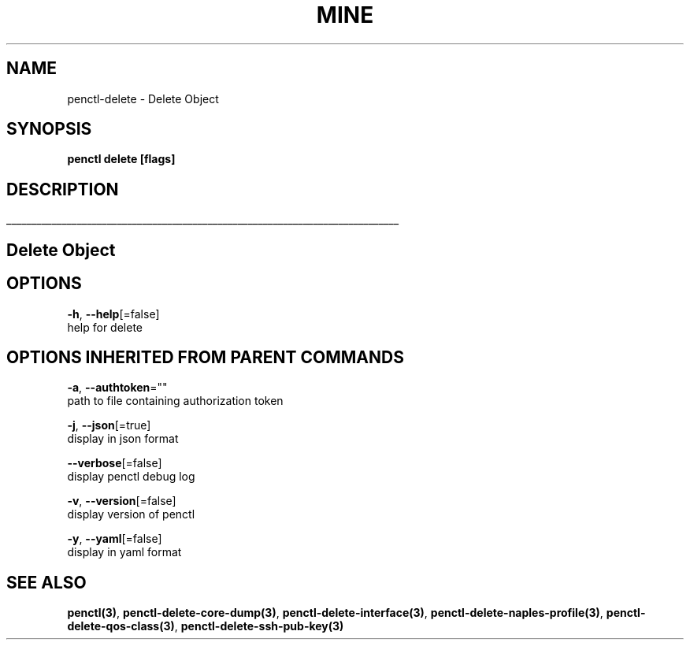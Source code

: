 .TH "MINE" "3" "Sep 2019" "Auto generated by spf13/cobra" "" 
.nh
.ad l


.SH NAME
.PP
penctl\-delete \- Delete Object


.SH SYNOPSIS
.PP
\fBpenctl delete [flags]\fP


.SH DESCRIPTION
.ti 0
\l'\n(.lu'

.SH Delete Object

.SH OPTIONS
.PP
\fB\-h\fP, \fB\-\-help\fP[=false]
    help for delete


.SH OPTIONS INHERITED FROM PARENT COMMANDS
.PP
\fB\-a\fP, \fB\-\-authtoken\fP=""
    path to file containing authorization token

.PP
\fB\-j\fP, \fB\-\-json\fP[=true]
    display in json format

.PP
\fB\-\-verbose\fP[=false]
    display penctl debug log

.PP
\fB\-v\fP, \fB\-\-version\fP[=false]
    display version of penctl

.PP
\fB\-y\fP, \fB\-\-yaml\fP[=false]
    display in yaml format


.SH SEE ALSO
.PP
\fBpenctl(3)\fP, \fBpenctl\-delete\-core\-dump(3)\fP, \fBpenctl\-delete\-interface(3)\fP, \fBpenctl\-delete\-naples\-profile(3)\fP, \fBpenctl\-delete\-qos\-class(3)\fP, \fBpenctl\-delete\-ssh\-pub\-key(3)\fP
